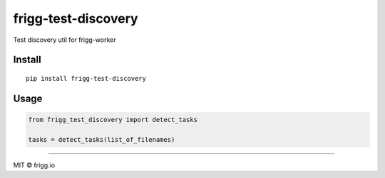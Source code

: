 frigg-test-discovery |Build status| |Coverage status|
=====================================================

Test discovery util for frigg-worker

Install
-------

::

    pip install frigg-test-discovery

Usage
-----

.. code:: python

    from frigg_test_discovery import detect_tasks

    tasks = detect_tasks(list_of_filenames)

--------------

MIT © frigg.io

.. |Build status| image:: https://ci.frigg.io/badges/frigg/frigg-test-discovery/
   :target: https://ci.frigg.io/frigg/frigg-test-discovery/last/
.. |Coverage status| image:: https://ci.frigg.io/badges/coverage/frigg/frigg-test-discovery/
   :target: https://ci.frigg.io/frigg/frigg-test-discovery/last/


